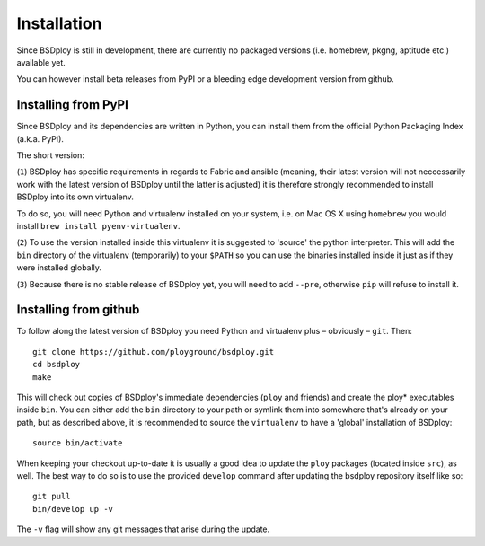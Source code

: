 Installation
============

Since BSDploy is still in development, there are currently no packaged versions (i.e. homebrew, pkgng, aptitude etc.) available yet.

You can however install beta releases from PyPI or a bleeding edge development version from github.


Installing from PyPI
--------------------

Since BSDploy and its dependencies are written in Python, you can install them from the official Python Packaging Index (a.k.a. PyPI). 

The short version:

.. code-block:: console
    :linenos:

	virtualenv .
	source bin/activate
	pip install --pre bsdploy

(``1``) BSDploy has specific requirements in regards to Fabric and ansible (meaning, their latest version will not neccessarily work with the latest version of BSDploy until the latter is adjusted) it is therefore strongly recommended to install BSDploy into its own virtualenv.

To do so, you will need Python and virtualenv installed on your system, i.e. on Mac OS X using ``homebrew`` you would install ``brew install pyenv-virtualenv``.

(``2``) To use the version installed inside this virtualenv it is  suggested to 'source' the python interpreter. This will add the ``bin`` directory of the virtualenv (temporarily) to your ``$PATH`` so you can use the binaries installed inside it just as if they were installed globally.

(``3``) Because there is no stable release of BSDploy yet, you will need to add ``--pre``, otherwise ``pip`` will refuse to install it.


Installing from github
----------------------

To follow along the latest version of BSDploy you need Python and virtualenv plus – obviously – ``git``. Then::

	git clone https://github.com/ployground/bsdploy.git
	cd bsdploy
	make

This will check out copies of BSDploy's immediate dependencies (``ploy`` and friends) and create the ploy* executables inside ``bin``. You can either add the ``bin`` directory to your path or symlink them into somewhere that's already on your path, but as described above, it is recommended to source the ``virtualenv`` to have a 'global' installation of BSDploy::

	source bin/activate

When keeping your checkout up-to-date it is usually a good idea to update the ``ploy`` packages (located inside ``src``), as well. The best way to do so is to use the provided ``develop`` command after updating the bsdploy repository itself like so::

	git pull
	bin/develop up -v

The ``-v`` flag will show any git messages that arise during the update.
